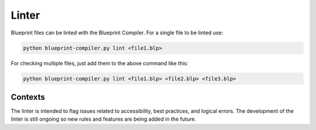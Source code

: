 ======
Linter
======

Blueprint files can be linted with the Blueprint Compiler. 
For a single file to be linted use:

.. code-block:: 

   python blueprint-compiler.py lint <file1.blp>

For checking multiple files, just add them to the above command like this:

.. code-block::

   python blueprint-compiler.py lint <file1.blp> <file2.blp> <file3.blp>


Contexts
--------

The linter is intended to flag issues related to accessibility, best practices, and logical errors.
The development of the linter is still ongoing so new rules and features are being added in the future.


